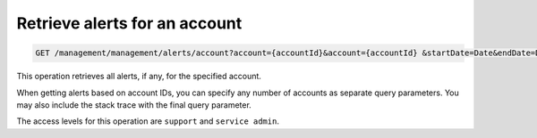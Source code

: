 .. _get-account-alerts:

Retrieve alerts for an account
^^^^^^^^^^^^^^^^^^^^^^^^^^^^^^^^^^^^^^^^^^^^^^^^^^^^^^^^^^^^^^^^^^^^^^^^^^^^^^^^

.. code::

   GET /management/management/alerts/account?account={accountId}&account={accountId} &startDate=Date&endDate=Date&showStackTrace=true


This operation retrieves all alerts, if any, for the specified account.

When getting alerts based on account IDs, you can specify any number of accounts as separate query parameters. You may also include the stack trace with the final query parameter. 

The access levels for this operation are ``support`` and  ``service admin``. 





